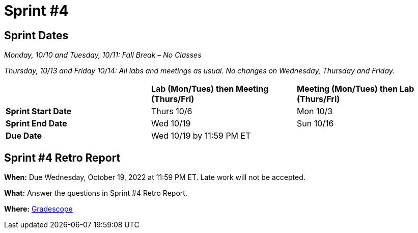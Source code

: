 = Sprint #4

== Sprint Dates
_Monday, 10/10 and Tuesday, 10/11: Fall Break – No Classes_

_Thursday, 10/13 and Friday 10/14: All labs and meetings as usual. No changes on Wednesday, Thursday and Friday._


[cols="<.^1,^.^1,^.^1"]
|===

| |*Lab (Mon/Tues) then Meeting (Thurs/Fri)* |*Meeting (Mon/Tues) then Lab (Thurs/Fri)*

|*Sprint Start Date*
|Thurs 10/6
|Mon 10/3

|*Sprint End Date*
|Wed 10/19
|Sun 10/16

|*Due Date*
2+| Wed 10/19 by 11:59 PM ET

|===


== Sprint #4 Retro Report 

*When:* Due Wednesday, October 19, 2022 at 11:59 PM ET. Late work will not be accepted. 

*What:* Answer the questions in Sprint #4 Retro Report. 

*Where:* link:https://www.gradescope.com/[Gradescope] 